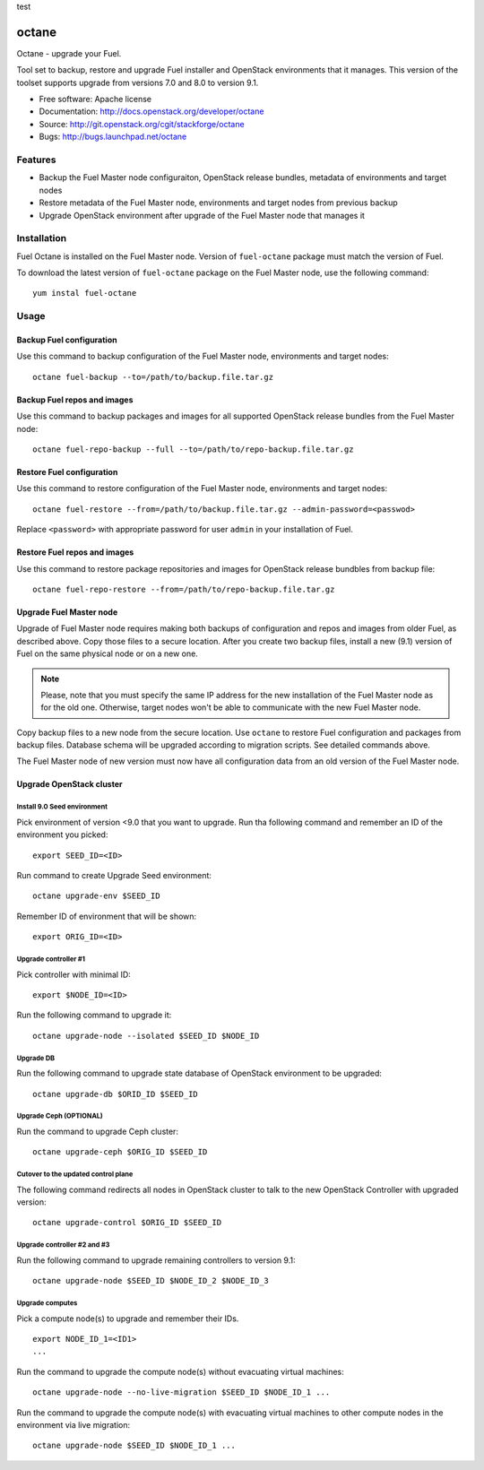 test


===============================
octane
===============================

Octane - upgrade your Fuel.

Tool set to backup, restore and upgrade Fuel installer and OpenStack
environments that it manages. This version of the toolset supports
upgrade from versions 7.0 and 8.0 to version 9.1.

* Free software: Apache license
* Documentation: http://docs.openstack.org/developer/octane
* Source: http://git.openstack.org/cgit/stackforge/octane
* Bugs: http://bugs.launchpad.net/octane

Features
--------

* Backup the Fuel Master node configuraiton, OpenStack release bundles,
  metadata of environments and target nodes

* Restore metadata of the Fuel Master node, environments and target nodes
  from previous backup

* Upgrade OpenStack environment after upgrade of the Fuel Master node
  that manages it


Installation
------------

Fuel Octane is installed on the Fuel Master node. Version of ``fuel-octane``
package must match the version of Fuel.

To download the latest version of ``fuel-octane`` package on the Fuel Master
node, use the following command:

::

    yum instal fuel-octane

Usage
-----

Backup Fuel configuration
=========================

Use this command to backup configuration of the Fuel Master node, environments
and target nodes:

::

    octane fuel-backup --to=/path/to/backup.file.tar.gz

Backup Fuel repos and images
============================

Use this command to backup packages and images for all supported OpenStack
release bundles from the Fuel Master node:

::

    octane fuel-repo-backup --full --to=/path/to/repo-backup.file.tar.gz

Restore Fuel configuration
==========================

Use this command to restore configuration of the Fuel Master node, environments
and target nodes:

::

    octane fuel-restore --from=/path/to/backup.file.tar.gz --admin-password=<passwod>

Replace ``<password>`` with appropriate password for user ``admin`` in your
installation of Fuel.

Restore Fuel repos and images
=============================

Use this command to restore package repositories and images for OpenStack
release bundbles from backup file:

::

    octane fuel-repo-restore --from=/path/to/repo-backup.file.tar.gz

Upgrade Fuel Master node
========================

Upgrade of Fuel Master node requires making both backups of configuration
and repos and images from older Fuel, as described above. Copy those files
to a secure location. After you create two backup files, install a new
(9.1) version of Fuel on the same physical node or on a new one.

.. note::

    Please, note that you must specify the same IP address for the new
    installation of the Fuel Master node as for the old one. Otherwise,
    target nodes won't be able to communicate with the new Fuel Master
    node.

Copy backup files to a new node from the secure location. Use ``octane`` to
restore Fuel configuration and packages from backup files. Database schema
will be upgraded according to migration scripts. See detailed commands above.

The Fuel Master node of new version must now have all configuration data from
an old version of the Fuel Master node.

Upgrade OpenStack cluster
=========================

Install 9.0 Seed environment
^^^^^^^^^^^^^^^^^^^^^^^^^^^^

Pick environment of version <9.0 that you want to upgrade. Run tha following
command and remember an ID of the environment you picked:

::

    export SEED_ID=<ID>

Run command to create Upgrade Seed environment:

::

    octane upgrade-env $SEED_ID

Remember ID of environment that will be shown:

::

    export ORIG_ID=<ID>

Upgrade controller #1
^^^^^^^^^^^^^^^^^^^^^

Pick controller with minimal ID:

::

    export $NODE_ID=<ID>

Run the following command to upgrade it:

::

    octane upgrade-node --isolated $SEED_ID $NODE_ID


Upgrade DB
^^^^^^^^^^

Run the following command to upgrade state database of OpenStack environment
to be upgraded:

::

    octane upgrade-db $ORID_ID $SEED_ID

Upgrade Ceph (OPTIONAL)
^^^^^^^^^^^^^^^^^^^^^^^

Run the command to upgrade Ceph cluster:

::

    octane upgrade-ceph $ORIG_ID $SEED_ID

Cutover to the updated control plane
^^^^^^^^^^^^^^^^^^^^^^^^^^^^^^^^^^^^

The following command redirects all nodes in OpenStack cluster to talk to
the new OpenStack Controller with upgraded version:

::

    octane upgrade-control $ORIG_ID $SEED_ID

Upgrade controller #2 and #3
^^^^^^^^^^^^^^^^^^^^^^^^^^^^

Run the following command to upgrade remaining controllers to version 9.1:

::

    octane upgrade-node $SEED_ID $NODE_ID_2 $NODE_ID_3

Upgrade computes
^^^^^^^^^^^^^^^^

Pick a compute node(s) to upgrade and remember their IDs.

::

    export NODE_ID_1=<ID1>
    ...

Run the command to upgrade the compute node(s) without evacuating virtual
machines:

::

    octane upgrade-node --no-live-migration $SEED_ID $NODE_ID_1 ...


Run the command to upgrade the compute node(s) with evacuating virtual
machines to other compute nodes in the environment via live migration:

::

    octane upgrade-node $SEED_ID $NODE_ID_1 ...
